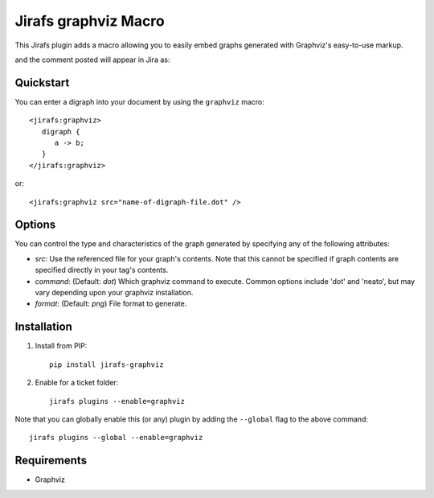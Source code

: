 Jirafs graphviz Macro
=====================

This Jirafs plugin adds a macro allowing you to easily embed graphs generated with Graphviz's easy-to-use markup.

.. image:: http://coddingtonbear-public.s3.amazonaws.com/github/jirafs-graphviz/demo_v1.gif

and the comment posted will appear in Jira as:

.. image:: http://coddingtonbear-public.s3.amazonaws.com/github/jirafs-graphviz/demo_v1_jira.png

Quickstart
----------

You can enter a digraph into your document by using the ``graphviz`` macro::

   <jirafs:graphviz>
      digraph {
         a -> b;
      }
   </jirafs:graphviz>

or::

    <jirafs:graphviz src="name-of-digraph-file.dot" />

Options
-------

You can control the type and characteristics of the graph generated by specifying
any of the following attributes:

* `src`: Use the referenced file for your graph's contents.  Note that this
  cannot be specified if graph contents are specified directly in your
  tag's contents.
* `command`: (Default: `dot`) Which graphviz command to execute.  Common
  options include 'dot' and 'neato', but may vary depending upon your
  graphviz installation.
* `format`: (Default: `png`) File format to generate.

Installation
------------

1. Install from PIP::

    pip install jirafs-graphviz

2. Enable for a ticket folder::

    jirafs plugins --enable=graphviz

Note that you can globally enable this (or any) plugin by adding the
``--global`` flag to the above command::

    jirafs plugins --global --enable=graphviz

Requirements
------------

* Graphviz
